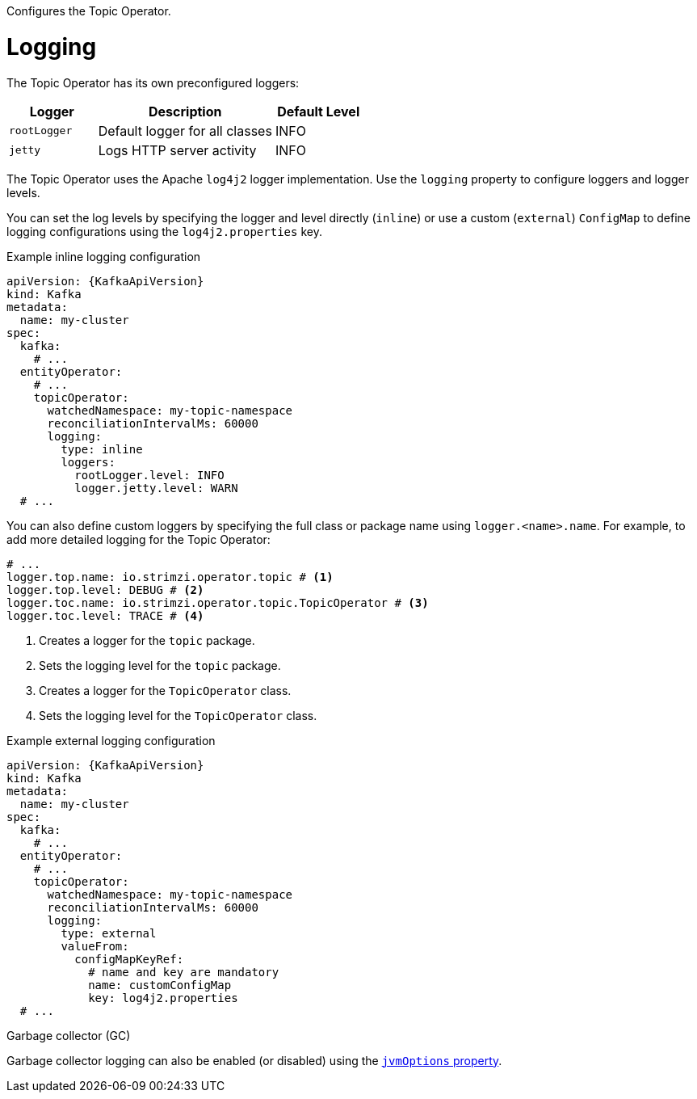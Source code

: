 Configures the Topic Operator.

[id='property-topic-operator-logging-{context}']
= Logging

The Topic Operator has its own preconfigured loggers:

[cols="1m,2,1",options="header"]
|===
| Logger     | Description                    | Default Level

| rootLogger | Default logger for all classes | INFO
| jetty      | Logs HTTP server activity      | INFO
|===

The Topic Operator uses the Apache `log4j2` logger implementation.
Use the `logging` property to configure loggers and logger levels.

You can set the log levels by specifying the logger and level directly (`inline`) or use a custom (`external`) `ConfigMap` to define logging configurations using the `log4j2.properties` key.

.Example inline logging configuration
[source,yaml,subs="+quotes,attributes"]
----
apiVersion: {KafkaApiVersion}
kind: Kafka
metadata:
  name: my-cluster
spec:
  kafka:
    # ...
  entityOperator:
    # ...
    topicOperator:
      watchedNamespace: my-topic-namespace
      reconciliationIntervalMs: 60000
      logging:
        type: inline
        loggers:
          rootLogger.level: INFO
          logger.jetty.level: WARN
  # ...
----

You can also define custom loggers by specifying the full class or package name using `logger.<name>.name`. 
For example, to add more detailed logging for the Topic Operator:

[source,yaml]
----
# ...
logger.top.name: io.strimzi.operator.topic # <1>
logger.top.level: DEBUG # <2> 
logger.toc.name: io.strimzi.operator.topic.TopicOperator # <3>
logger.toc.level: TRACE # <4>
----
<1> Creates a logger for the `topic` package.
<2> Sets the logging level for the `topic` package.
<3> Creates a logger for the `TopicOperator` class.
<4> Sets the logging level for the `TopicOperator` class.

.Example external logging configuration
[source,yaml,subs="+quotes,attributes"]
----
apiVersion: {KafkaApiVersion}
kind: Kafka
metadata:
  name: my-cluster
spec:
  kafka:
    # ...
  entityOperator:
    # ...
    topicOperator:
      watchedNamespace: my-topic-namespace
      reconciliationIntervalMs: 60000
      logging:
        type: external
        valueFrom:
          configMapKeyRef:
            # name and key are mandatory
            name: customConfigMap
            key: log4j2.properties
  # ...
----

.Garbage collector (GC)

Garbage collector logging can also be enabled (or disabled) using the xref:con-common-configuration-garbage-collection-reference[`jvmOptions` property].

